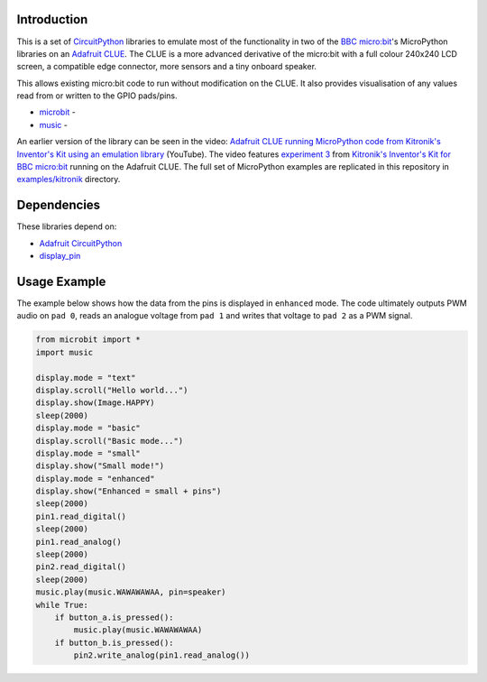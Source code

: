 Introduction
============

This is a set of `CircuitPython <https://circuitpython.org/>`_ libraries
to emulate most of the functionality in two of 
the `BBC micro:bit <https://www.microbit.org/>`_'s MicroPython libraries
on an `Adafruit CLUE <https://learn.adafruit.com/adafruit-clue>`_.
The CLUE is a more advanced derivative of the micro:bit with a 
full colour 240x240 LCD screen, a compatible edge connector,
more sensors and a tiny onboard speaker.

This allows existing micro:bit code to run without modification on the CLUE.
It also provides visualisation of any values read from or written to the
GPIO pads/pins.

* `microbit <https://microbit-micropython.readthedocs.io/en/latest/micropython.html>`_ -
* `music <https://microbit-micropython.readthedocs.io/en/latest/music.html>`_ - 

An earlier version of the library can be seen in the video: `Adafruit CLUE running MicroPython code from Kitronik's Inventor's Kit using an emulation library <https://www.youtube.com/watch?v=0wWk_PiNFdY>`_ (YouTube).
The video features `experiment 3 <https://kitronik.co.uk/blogs/resources/inventors-kit-experiment-3-further-help>`_ from `Kitronik's Inventor's Kit for BBC micro:bit <https://kitronik.co.uk/products/inventors-kit-for-the-bbc-micro-bit>`_ running on the Adafruit CLUE.
The full set of MicroPython examples are replicated in this repository in `examples/kitronik <examples/kitronik/>`_ directory. 


Dependencies
=============

These libraries depend on:

* `Adafruit CircuitPython <https://github.com/adafruit/circuitpython>`_
* `display_pin <https://github.com/kevinjwalters/CircuitPython_DisplayPin>`_


Usage Example
=============

The example below shows how the data from the pins is displayed in ``enhanced`` mode.
The code ultimately outputs PWM audio on ``pad 0``,
reads an analogue voltage from ``pad 1``
and writes that voltage to ``pad 2`` as a PWM signal.

.. code-block:: python

    from microbit import *
    import music

    display.mode = "text"
    display.scroll("Hello world...")
    display.show(Image.HAPPY)
    sleep(2000)
    display.mode = "basic"
    display.scroll("Basic mode...")
    display.mode = "small"
    display.show("Small mode!")
    display.mode = "enhanced"
    display.show("Enhanced = small + pins")
    sleep(2000)
    pin1.read_digital()
    sleep(2000)
    pin1.read_analog()
    sleep(2000)
    pin2.read_digital()
    sleep(2000)
    music.play(music.WAWAWAWAA, pin=speaker)
    while True:
        if button_a.is_pressed():
            music.play(music.WAWAWAWAA)
        if button_b.is_pressed():
            pin2.write_analog(pin1.read_analog())


